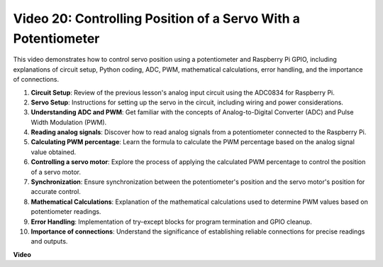
Video 20: Controlling Position of a Servo With a Potentiometer
=======================================================================================

This video demonstrates how to control servo position using a potentiometer and Raspberry Pi GPIO, including explanations of circuit setup, Python coding, ADC, PWM, mathematical calculations, error handling, and the importance of connections.


#. **Circuit Setup**: Review of the previous lesson's analog input circuit using the ADC0834 for Raspberry Pi.
#. **Servo Setup**: Instructions for setting up the servo in the circuit, including wiring and power considerations.
#. **Understanding ADC and PWM**: Get familiar with the concepts of Analog-to-Digital Converter (ADC) and Pulse Width Modulation (PWM).
#. **Reading analog signals**: Discover how to read analog signals from a potentiometer connected to the Raspberry Pi.
#. **Calculating PWM percentage**: Learn the formula to calculate the PWM percentage based on the analog signal value obtained.
#. **Controlling a servo motor**: Explore the process of applying the calculated PWM percentage to control the position of a servo motor.
#. **Synchronization**: Ensure synchronization between the potentiometer's position and the servo motor's position for accurate control.
#. **Mathematical Calculations**: Explanation of the mathematical calculations used to determine PWM values based on potentiometer readings.
#. **Error Handling**: Implementation of try-except blocks for program termination and GPIO cleanup.
#. **Importance of connections**: Understand the significance of establishing reliable connections for precise readings and outputs.


**Video**

.. raw:: html


    <iframe width="700" height="500" src="https://www.youtube.com/embed/X6ZC-L02aEs?si=PXW8zKuYxtdiGJjE" title="YouTube video player" frameborder="0" allow="accelerometer; autoplay; clipboard-write; encrypted-media; gyroscope; picture-in-picture; web-share" allowfullscreen></iframe>

